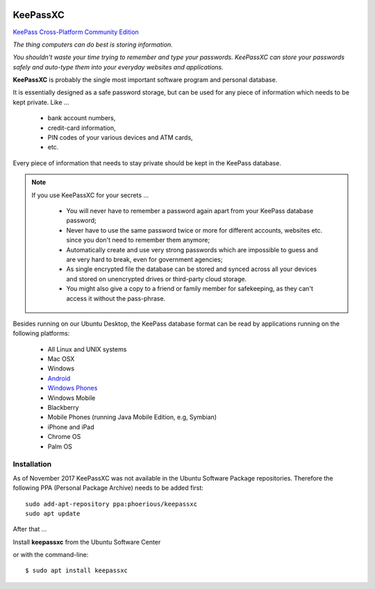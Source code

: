 .. image:: keepassxc-logo.*
    :alt: KeepassXC Logo

KeePassXC
=========

`KeePass Cross-Platform Community Edition <https://keepassxc.org/>`_

*The thing computers can do best is storing information.*

*You shouldn't waste your time trying to remember and type your passwords.
KeePassXC can store your passwords safely and auto-type them into your everyday
websites and applications.*

**KeePassXC** is probably the single most important software program and
personal database.

It is essentially designed as a safe password storage, but can be used for any
piece of information which needs to be kept private. Like ...

 * bank account numbers,
 * credit-card information,
 * PIN codes of your various devices and ATM cards,
 * etc.

Every piece of information that needs to stay private should be kept in the
KeePass database.

.. note::

    If you use KeePassXC for your secrets ...

        * You will never have to remember a password again apart from your KeePass
          database password;

        * Never have to use the same password twice or more for different accounts,
          websites etc. since you don't need to remember them anymore;

        * Automatically create and use very strong passwords which are impossible to
          guess and are very hard to break, even for government agencies;

        * As single encrypted file the database can be stored and synced
          across all your devices and stored on unencrypted drives or third-party
          cloud storage.

        * You might also give a copy to a friend or family member for safekeeping,
          as they can't access it without the pass-phrase.

Besides running on our Ubuntu Desktop, the KeePass database format can be read
by applications running on the following platforms:

 * All Linux and UNIX systems
 * Mac OSX
 * Windows
 * `Android <https://play.google.com/store/apps/details?id=com.android.keepass>`_
 * `Windows Phones <https://7pass.wordpress.com/>`_
 * Windows Mobile
 * Blackberry
 * Mobile Phones (running Java Mobile Edition, e.g, Symbian)
 * iPhone and iPad
 * Chrome OS
 * Palm OS


Installation
------------

As of November 2017 KeePassXC was not available in the Ubuntu Software Package
repositories. Therefore the following PPA (Personal Package Archive) needs to be
added first::

    sudo add-apt-repository ppa:phoerious/keepassxc
    sudo apt update


After that ...

.. image:: /scbutton-free-200px.*
    :alt: Install keepassxc
    :target: apt:keepassxc
    :align: left

Install **keepassxc** from the Ubuntu Software Center

or with the command-line::

    $ sudo apt install keepassxc
